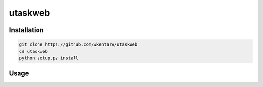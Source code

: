 ========
utaskweb
========

Installation
------------

.. code-block:: bash

  git clone https://github.com/wkentaro/utaskweb
  cd utaskweb
  python setup.py install


Usage
-----


